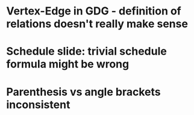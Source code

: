 * Vertex-Edge in GDG - definition of relations doesn't really make sense
* Schedule slide: trivial schedule formula might be wrong
* Parenthesis vs angle brackets inconsistent
